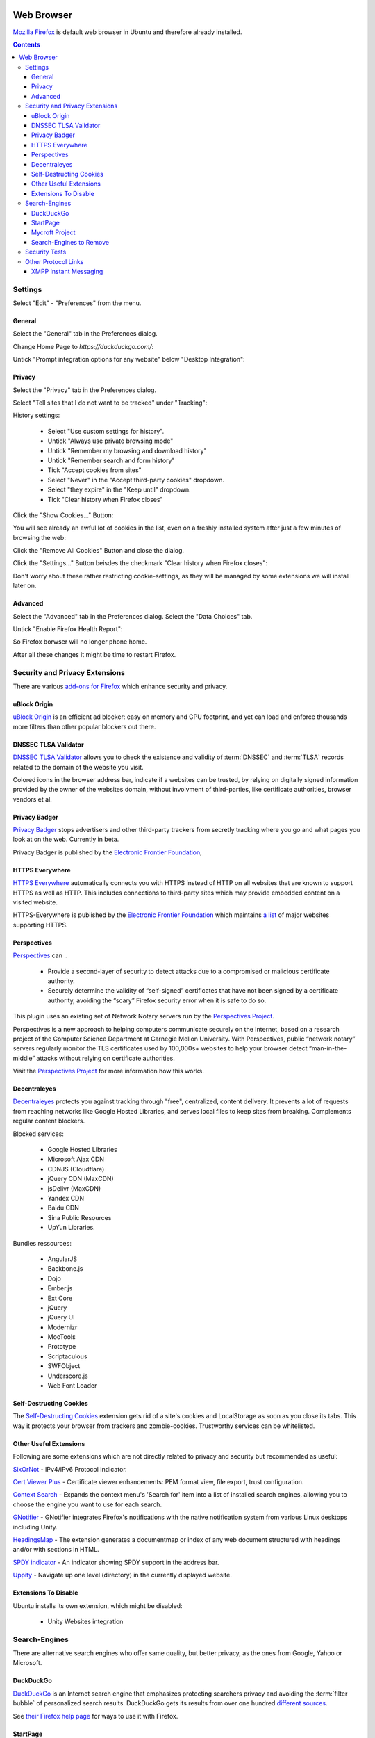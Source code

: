 .. image:: Mozilla-Firefox-Logo.*
    :alt: Mozilla Firefox Logo
    :align: right

Web Browser
===========

`Mozilla Firefox <https://www.mozilla.org/en-US/firefox/desktop/>`_ is default
web browser in Ubuntu and therefore already installed.

.. contents::


Settings
--------

Select "Edit" - "Preferences" from the menu.


General
^^^^^^^

Select the "General" tab in the Preferences dialog.

Change Home Page to *https://duckduckgo.com/*:

.. image:: Firefox-Preferences-General-Startup.*
    :alt: Mozilla Firefox - Preferences - General - Startup
    :scale: 75%

Untick "Prompt integration options for any website" below "Desktop Integration":

.. image:: Firefox-Preferences-General-Desktop.*
    :alt: Mozilla Firefox - Preferences - General - Desktop Integration
    :scale: 75%


Privacy
^^^^^^^

Select the "Privacy" tab in the Preferences dialog.

Select "Tell sites that I do not want to be tracked" under "Tracking":

.. image:: Firefox-Preferences-Privacy-Tracking.*
    :alt: Mozilla Firefox - Preferences - Privacy - Tracking
    :scale: 75%

History settings:

 * Select "Use custom settings for history".
 * Untick "Always use private browsing mode"
 * Untick "Remember my browsing and download history"
 * Untick "Remember search and form history"
 * Tick "Accept cookies from sites"
 * Select "Never" in the "Accept third-party cookies" dropdown.
 * Select "they expire" in the "Keep until" dropdown.
 * Tick "Clear history when Firefox closes"

.. image:: Firefox-Preferences-Privacy-History.*
    :alt: Mozilla Firefox - Preferences - Privacy - History
    :scale: 75%

Click the "Show Cookies..." Button:

You will see already an awful lot of cookies in the list, even on a freshly installed system after just a few minutes of browsing the web:

.. image:: Firefox-Preferences-Privacy-History-Cookies.*
    :alt: Mozilla Firefox - Preferences - Privacy - History - Cookies
    :scale: 75%

Click the "Remove All Cookies" Button and close the dialog.

Click the "Settings..." Button beisdes the checkmark "Clear history when Firefox
closes":

.. image:: Firefox-Preferences-Privacy-History-Clear.*
    :alt: Mozilla Firefox - Preferences - Privacy - History - Settings for Clearing History
    :scale: 75%

Don't worry about these rather restricting cookie-settings, as they will be
managed by some extensions we will install later on.


Advanced
^^^^^^^^

Select the "Advanced" tab in the Preferences dialog.
Select the "Data Choices" tab.

Untick "Enable Firefox Health Report":

.. image:: Firefox-Preferences-Advanced-Data.*
    :alt: Mozilla Firefox - Preferences - Advanced - Data Choices
    :scale: 75%

So Firefox borwser will no longer phone home.

After all these changes it might be time to restart Firefox.


Security and Privacy Extensions
-------------------------------

There are various `add-ons for Firefox
<https://addons.mozilla.org/en-US/firefox/>`_ which enhance security and
privacy.


uBlock Origin
^^^^^^^^^^^^^

`uBlock Origin <https://addons.mozilla.org/en-US/firefox/addon/ublock-origin/>`_
is an efficient ad blocker: easy on memory and CPU footprint, and yet can load
and enforce thousands more filters than other popular blockers out there.


DNSSEC TLSA Validator
^^^^^^^^^^^^^^^^^^^^^

`DNSSEC TLSA Validator <https://addons.mozilla.org/en-US/firefox/addon/dnssec-validator/>`_
allows you to check the existence and validity of :term:`DNSSEC` and :term:`TLSA`
records related to the domain of the website you visit.

Colored icons in the browser address bar, indicate if a websites can be trusted,
by relying on digitally signed information provided by the owner of the websites
domain, without involvment of third-parties, like certificate authorities,
browser vendors et al.


Privacy Badger
^^^^^^^^^^^^^^

`Privacy Badger <https://www.eff.org/privacybadger>`_ stops advertisers and other
third-party trackers from secretly tracking where you go and what pages you look
at on the web. Currently in beta.

Privacy Badger is published by the `Electronic Frontier Foundation
<https://www.eff.org/>`_,


HTTPS Everywhere
^^^^^^^^^^^^^^^^

`HTTPS Everywhere <https://www.eff.org/https-everywhere>`_ automatically
connects you with HTTPS instead of HTTP on all websites that are known to
support HTTPS as well as HTTP. This includes connections to third-party sites
which may provide embedded content on a visited website.

HTTPS-Everywhere is published by the `Electronic Frontier Foundation
<https://www.eff.org/>`_ which maintains `a list
<https://www.eff.org/https-everywhere/atlas/>`_ of major websites supporting
HTTPS.


Perspectives
^^^^^^^^^^^^
`Perspectives <https://addons.mozilla.org/en-US/firefox/addon/perspectives/>`_
can ..

 * Provide a second-layer of security to detect attacks due to a compromised or
   malicious certificate authority.

 * Securely determine the validity of “self-signed” certificates that have not
   been signed by a certificate authority, avoiding the “scary” Firefox security
   error when it is safe to do so.

This plugin uses an existing set of Network Notary servers run by the
`Perspectives Project <http://www.perspectives-project.org>`_.

Perspectives is a new approach to helping computers communicate securely on the
Internet, based on a research project of the Computer Science Department at
Carnegie Mellon University. With Perspectives, public “network notary” servers
regularly monitor the TLS certificates used by 100,000s+ websites to help your
browser detect “man-in-the-middle” attacks without relying on certificate
authorities.

Visit the `Perspectives Project <http://www.perspectives-project.org>`_ for more
information how this works.


Decentraleyes
^^^^^^^^^^^^^

`Decentraleyes <https://addons.mozilla.org/en-US/firefox/addon/decentraleyes/>`_
protects you against tracking through "free", centralized, content delivery. It
prevents a lot of requests from reaching networks like Google Hosted Libraries,
and serves local files to keep sites from breaking. Complements regular content
blockers.

Blocked services:

    * Google Hosted Libraries
    * Microsoft Ajax CDN
    * CDNJS (Cloudflare)
    * jQuery CDN (MaxCDN)
    * jsDelivr (MaxCDN)
    * Yandex CDN
    * Baidu CDN
    * Sina Public Resources
    * UpYun Libraries.

Bundles ressources:

    * AngularJS
    * Backbone.js
    * Dojo
    * Ember.js
    * Ext Core
    * jQuery
    * jQuery UI
    * Modernizr
    * MooTools
    * Prototype
    * Scriptaculous
    * SWFObject
    * Underscore.js
    * Web Font Loader


Self-Destructing Cookies
^^^^^^^^^^^^^^^^^^^^^^^^

The `Self-Destructing Cookies <https://addons.mozilla.org/en-US/firefox/addon/self-destructing-cookies/>`_
extension gets rid of a site's cookies and LocalStorage as soon as you close its
tabs. This way it protects your browser from trackers and zombie-cookies.
Trustworthy services can be whitelisted.


Other Useful Extensions
^^^^^^^^^^^^^^^^^^^^^^^

Following are some extensions which are not directly related to privacy and
security but recommended as useful:

`SixOrNot <https://addons.mozilla.org/en-us/firefox/addon/sixornot/>`_
- IPv4/IPv6 Protocol Indicator.

`Cert Viewer Plus <https://addons.mozilla.org/en-US/firefox/addon/cert-viewer-plus/>`_
- Certificate viewer enhancements: PEM format view, file export, trust
configuration.

`Context Search <https://addons.mozilla.org/en-US/firefox/addon/context-search/?src=search>`_
- Expands the context menu's 'Search for' item into a list of installed search
engines, allowing you to choose the engine you want to use for each search.

`GNotifier <https://addons.mozilla.org/en-US/firefox/addon/gnotifier/>`_
- GNotifier integrates Firefox's notifications with the native
notification system from various Linux desktops including Unity.

`HeadingsMap <https://addons.mozilla.org/en-US/firefox/addon/headingsmap/>`_ -
The extension generates a documentmap or index of any web document structured
with headings and/or with sections in HTML.

`SPDY indicator <https://addons.mozilla.org/en-US/firefox/addon/spdy-indicator/>`_ - An indicator showing SPDY support in the address bar.

`Uppity <https://addons.mozilla.org/en-US/firefox/addon/uppity/>`_ - Navigate
up one level (directory) in the currently displayed website.


Extensions To Disable
^^^^^^^^^^^^^^^^^^^^^

Ubuntu installs its own extension, which might be disabled:

 * Unity Websites integration


Search-Engines
--------------

There are alternative search engines who offer same quality, but better privacy,
as the ones from Google, Yahoo or Microsoft.

DuckDuckGo
^^^^^^^^^^

`DuckDuckGo <https://duckduckgo.com/>`_ is an Internet search engine that
emphasizes protecting searchers privacy and avoiding the :term:`filter bubble`
of personalized search results. DuckDuckGo gets its results from over one
hundred `different sources <https://duck.co/help/results/sources>`_.

See `their Firefox help page
<https://duck.co/help/desktop/firefox>`_ for ways to use it with Firefox.


StartPage
^^^^^^^^^

`Startpage <https://startpage.com/>`_ puts itself between your browser and the
Google search engine. The search results are generated by Google, but without
your computer connecting with Google servers.

Additionally they offer to fetch any website and display it for you,  without
that any connection between your computer and the target website is made.

See their `"Add to browser" page
<https://startpage.com/eng/download-startpage-plugin.html?>`_ for help to add it
as search engine.


Mycroft Project
^^^^^^^^^^^^^^^

The `Mycroft project <http://mycroftproject.com/search-engines.html>`_ is a
directory of thousends of search engines, which can be each added to your search
egine list.


Search-Engines to Remove
^^^^^^^^^^^^^^^^^^^^^^^^

The following search engines can be removed, by clicking the dropdown list of
search engines and choosing the "Manage Search Engines" entry at the bottom of
the list:

 * Google
 * Yahoo!
 * Bing
 * Amazon
 * eBay

.. image:: Firefox-ManageSearchEngines.*
    :alt: Mozilla Firefox - Manage Search Engines
    :scale: 75%

Click on the "Remove" Button for every search engine you want to have removed.


Security Tests
--------------

Various pages check your browser for vulnerabilities against current threats.

`How's My SSL? <https://www.howsmyssl.com/>`_ is a cute little website that
tells you how secure your TLS client is. TLS clients just like the browser
you're reading this with.

`SSL Labs Client Test <https://www.ssllabs.com/ssltest/viewMyClient.html>`_
shows you the SSL/TLS Capabilities of your Browser and vulnerabilities against
selected discovered security issues (i.e. FREAK, POODLE).

`Qualys® BrowserCheck <https://browsercheck.qualys.com/>`_ recommends you to
scan your browser regularly to stay up to date with the latest versions and
plugins.


Other Protocol Links
--------------------

Type ``about:config`` into the Firefox address bar.

Left click your mouse on the displayed list of configuration values to add new values

Select "New" - "Boolean" from the fly-out-menu.


XMPP Instant Messaging
^^^^^^^^^^^^^^^^^^^^^^

In the appearing dialog input the following string:

 ``network.protocol-handler.expose.xmpp``

 Set it to ``true``

Select "New" - "String" from the fly-out-menu.

In the appearing dialog input the following string:

 ``network.protocol-handler.app.xmpp``

 Set it to ``/usr/bin/purple-url-handler``



